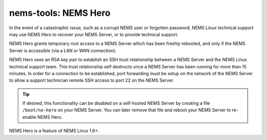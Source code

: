 nems-tools: NEMS Hero
---------------------

In the event of a catastrophic issue, such as a corrupt NEMS user or
forgotten password, NEMS Linux technical support may use NEMS Hero to
recover your NEMS Server, or to provide technical support.

NEMS Hero grants temporary root access to a NEMS Server which has been
freshly rebooted, and only if the NEMS Server is accessible (via a LAN
or WAN connection).

NEMS Hero uses an RSA key pair to establish an SSH trust relationship
between a NEMS Server and the NEMS Linux technical support team. This
trust relationship self destructs once a NEMS Server has been running
for more than 15 minutes. In order for a connection to be established,
port forwarding must be setup on the network of the NEMS Server to
allow a support technician remote SSH access to port 22 on the NEMS
Server.

.. Tip:: If desired, this functionality can be disabled on a
         self-hosted NEMS Server by creating a file ``/boot/no-hero``
         on your NEMS Server. You can later remove that file and reboot
         your NEMS Server to re-enable NEMS Hero.

NEMS Hero is a feature of NEMS Linux 1.6+.

